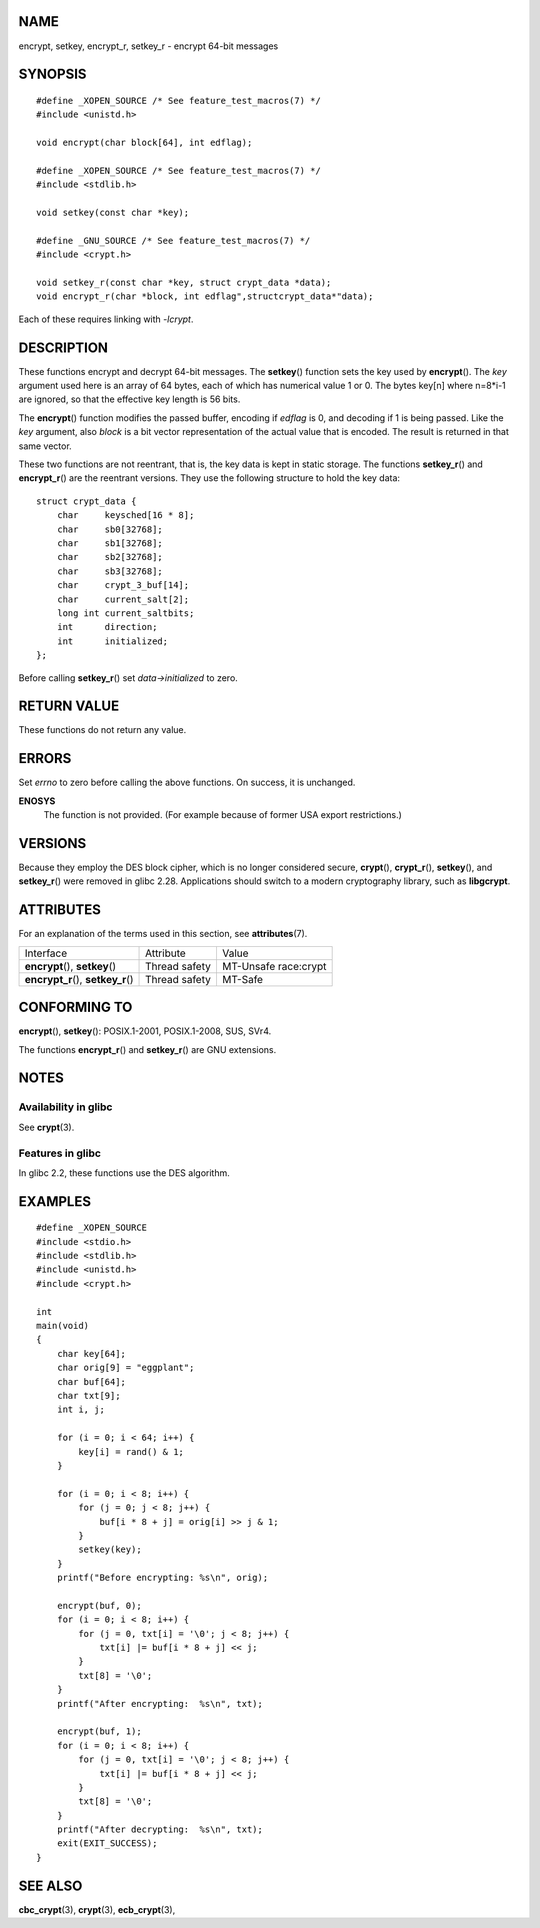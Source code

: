 NAME
====

encrypt, setkey, encrypt_r, setkey_r - encrypt 64-bit messages

SYNOPSIS
========

::

   #define _XOPEN_SOURCE /* See feature_test_macros(7) */
   #include <unistd.h>

   void encrypt(char block[64], int edflag);

   #define _XOPEN_SOURCE /* See feature_test_macros(7) */
   #include <stdlib.h>

   void setkey(const char *key);

   #define _GNU_SOURCE /* See feature_test_macros(7) */
   #include <crypt.h>

   void setkey_r(const char *key, struct crypt_data *data);
   void encrypt_r(char *block, int edflag",structcrypt_data*"data);

Each of these requires linking with *-lcrypt*.

DESCRIPTION
===========

These functions encrypt and decrypt 64-bit messages. The **setkey**\ ()
function sets the key used by **encrypt**\ (). The *key* argument used
here is an array of 64 bytes, each of which has numerical value 1 or 0.
The bytes key[n] where n=8*i-1 are ignored, so that the effective key
length is 56 bits.

The **encrypt**\ () function modifies the passed buffer, encoding if
*edflag* is 0, and decoding if 1 is being passed. Like the *key*
argument, also *block* is a bit vector representation of the actual
value that is encoded. The result is returned in that same vector.

These two functions are not reentrant, that is, the key data is kept in
static storage. The functions **setkey_r**\ () and **encrypt_r**\ () are
the reentrant versions. They use the following structure to hold the key
data:

::

   struct crypt_data {
       char     keysched[16 * 8];
       char     sb0[32768];
       char     sb1[32768];
       char     sb2[32768];
       char     sb3[32768];
       char     crypt_3_buf[14];
       char     current_salt[2];
       long int current_saltbits;
       int      direction;
       int      initialized;
   };

Before calling **setkey_r**\ () set *data->initialized* to zero.

RETURN VALUE
============

These functions do not return any value.

ERRORS
======

Set *errno* to zero before calling the above functions. On success, it
is unchanged.

**ENOSYS**
   The function is not provided. (For example because of former USA
   export restrictions.)

VERSIONS
========

Because they employ the DES block cipher, which is no longer considered
secure, **crypt**\ (), **crypt_r**\ (), **setkey**\ (), and
**setkey_r**\ () were removed in glibc 2.28. Applications should switch
to a modern cryptography library, such as **libgcrypt**.

ATTRIBUTES
==========

For an explanation of the terms used in this section, see
**attributes**\ (7).

=================================== ============= ====================
Interface                           Attribute     Value
**encrypt**\ (), **setkey**\ ()     Thread safety MT-Unsafe race:crypt
**encrypt_r**\ (), **setkey_r**\ () Thread safety MT-Safe
=================================== ============= ====================

CONFORMING TO
=============

**encrypt**\ (), **setkey**\ (): POSIX.1-2001, POSIX.1-2008, SUS, SVr4.

The functions **encrypt_r**\ () and **setkey_r**\ () are GNU extensions.

NOTES
=====

Availability in glibc
---------------------

See **crypt**\ (3).

Features in glibc
-----------------

In glibc 2.2, these functions use the DES algorithm.

EXAMPLES
========

::

   #define _XOPEN_SOURCE
   #include <stdio.h>
   #include <stdlib.h>
   #include <unistd.h>
   #include <crypt.h>

   int
   main(void)
   {
       char key[64];
       char orig[9] = "eggplant";
       char buf[64];
       char txt[9];
       int i, j;

       for (i = 0; i < 64; i++) {
           key[i] = rand() & 1;
       }

       for (i = 0; i < 8; i++) {
           for (j = 0; j < 8; j++) {
               buf[i * 8 + j] = orig[i] >> j & 1;
           }
           setkey(key);
       }
       printf("Before encrypting: %s\n", orig);

       encrypt(buf, 0);
       for (i = 0; i < 8; i++) {
           for (j = 0, txt[i] = '\0'; j < 8; j++) {
               txt[i] |= buf[i * 8 + j] << j;
           }
           txt[8] = '\0';
       }
       printf("After encrypting:  %s\n", txt);

       encrypt(buf, 1);
       for (i = 0; i < 8; i++) {
           for (j = 0, txt[i] = '\0'; j < 8; j++) {
               txt[i] |= buf[i * 8 + j] << j;
           }
           txt[8] = '\0';
       }
       printf("After decrypting:  %s\n", txt);
       exit(EXIT_SUCCESS);
   }

SEE ALSO
========

**cbc_crypt**\ (3), **crypt**\ (3), **ecb_crypt**\ (3),
